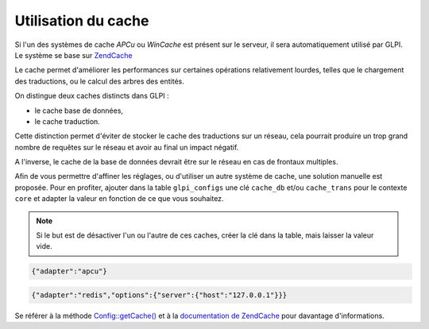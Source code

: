 Utilisation du cache
--------------------

.. versionadded:: 9.2

.. versionchanged:: 9.2.1

Si l'un des systèmes de cache `APCu` ou `WinCache` est présent sur le serveur, il sera automatiquement utilisé par GLPI. Le système se base sur `ZendCache <https://zendframework.github.io/zend-cache/>`_

Le cache permet d'améliorer les performances sur certaines opérations relativement lourdes, telles que le chargement des traductions, ou le calcul des arbres des entités.

On distingue deux caches distincts dans GLPI :

* le cache base de données,
* le cache traduction.

Cette distinction permet d'éviter de stocker le cache des traductions sur un réseau, cela pourrait produire un trop grand nombre de requêtes sur le réseau et avoir au final un impact négatif.

A l'inverse, le cache de la base de données devrait être sur le réseau en cas de frontaux multiples.

Afin de vous permettre d'affiner les réglages, ou d'utiliser un autre système de cache, une solution manuelle est proposée. Pour en profiter, ajouter dans la table ``glpi_configs`` une clé ``cache_db`` et/ou ``cache_trans`` pour le contexte ``core`` et adapter la valeur en fonction de ce que vous souhaitez.

.. note::

   Si le but est de désactiver l'un ou l'autre de ces caches, créer la clé dans la table, mais laisser la valeur vide.

.. code-block:: json

   {"adapter":"apcu"}

.. code-block:: json

   {"adapter":"redis","options":{"server":{"host":"127.0.0.1"}}}

Se référer à la méthode `Config::getCache() <https://forge.glpi-project.org/apidoc/source-class-Config.html>`_ et à la `documentation de ZendCache <https://forge.glpi-project.org/apidoc/source-class-Config.html>`_ pour davantage d'informations.

